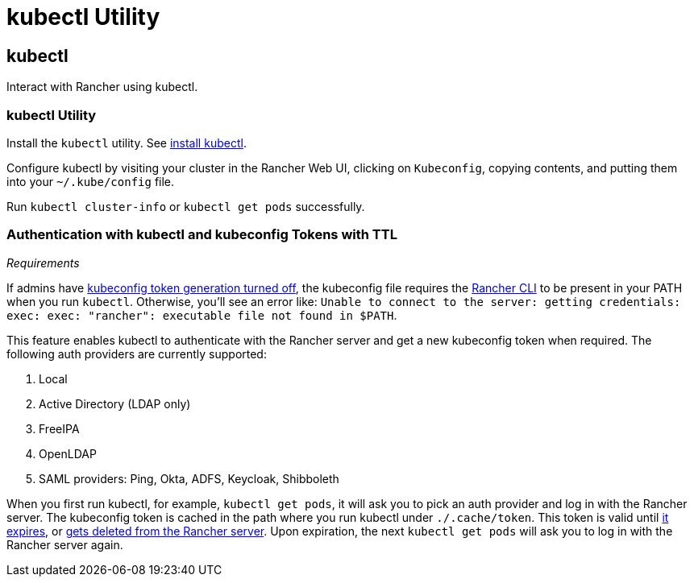= kubectl Utility

== kubectl

Interact with Rancher using kubectl.

=== kubectl Utility

Install the `kubectl` utility. See https://kubernetes.io/docs/tasks/tools/install-kubectl/[install kubectl].

Configure kubectl by visiting your cluster in the Rancher Web UI, clicking on `Kubeconfig`, copying contents, and putting them into your `~/.kube/config` file.

Run `kubectl cluster-info` or `kubectl get pods` successfully.

=== Authentication with kubectl and kubeconfig Tokens with TTL

_Requirements_

If admins have link:../about-the-api/api-tokens.adoc#disable-tokens-in-generated-kubeconfigs[kubeconfig token generation turned off], the kubeconfig file requires the xref:./rancher-cli.adoc[Rancher CLI] to be present in your PATH when you run `kubectl`. Otherwise, you'll see an error like:
`Unable to connect to the server: getting credentials: exec: exec: "rancher": executable file not found in $PATH`.

This feature enables kubectl to authenticate with the Rancher server and get a new kubeconfig token when required. The following auth providers are currently supported:

. Local
. Active Directory (LDAP only)
. FreeIPA
. OpenLDAP
. SAML providers: Ping, Okta, ADFS, Keycloak, Shibboleth

When you first run kubectl, for example, `kubectl get pods`, it will ask you to pick an auth provider and log in with the Rancher server. The kubeconfig token is cached in the path where you run kubectl under `./.cache/token`. This token is valid until link:../about-the-api/api-tokens.adoc#disable-tokens-in-generated-kubeconfigs[it expires], or link:../about-the-api/api-tokens.adoc#deleting-tokens[gets deleted from the Rancher server]. Upon expiration, the next `kubectl get pods` will ask you to log in with the Rancher server again.

